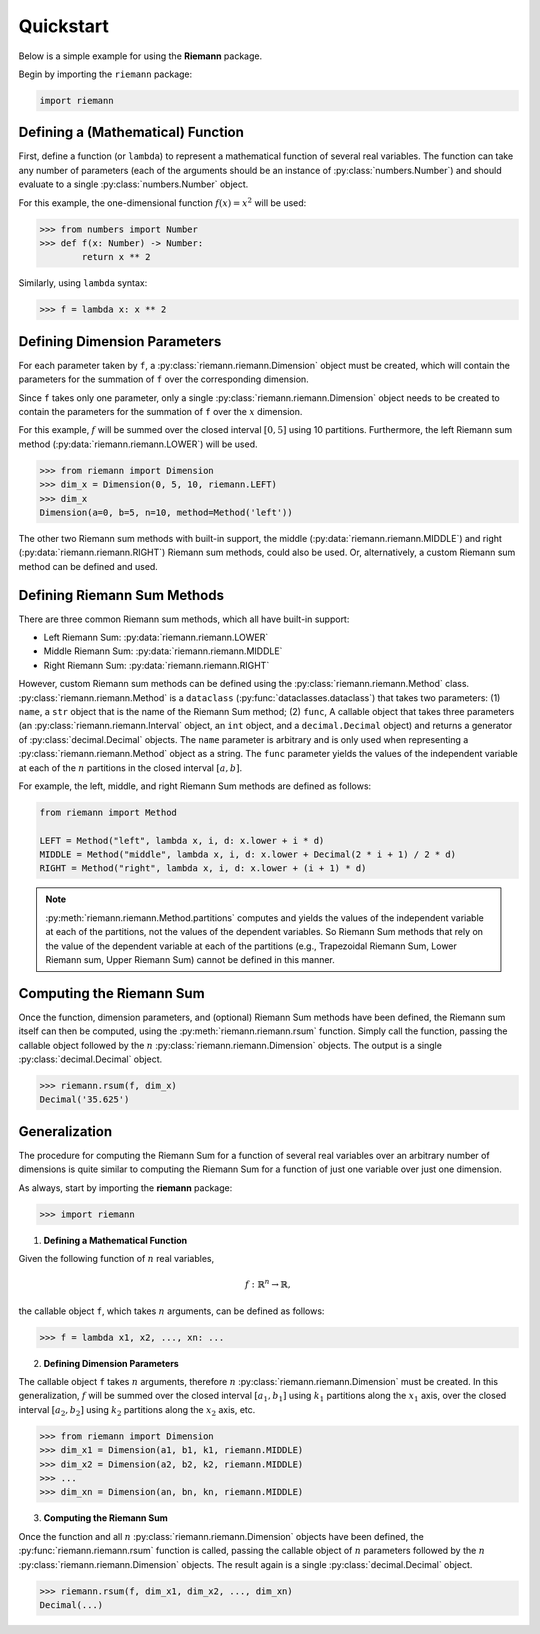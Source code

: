 .. _quickstart:

Quickstart
==========

Below is a simple example for using the **Riemann** package.

Begin by importing the ``riemann`` package:

.. code-block:: python

    import riemann

Defining a (Mathematical) Function
----------------------------------

First, define a function (or ``lambda``) to represent a mathematical function of several real
variables. The function can take any number of parameters (each of the arguments should be an
instance of :py:class:`numbers.Number`) and should evaluate to a single :py:class:`numbers.Number`
object.

For this example, the one-dimensional function :math:`f(x) = x^{2}` will be used:

.. code-block:: python

    >>> from numbers import Number
    >>> def f(x: Number) -> Number:
            return x ** 2

Similarly, using ``lambda`` syntax:

.. code-block:: python

    >>> f = lambda x: x ** 2

Defining Dimension Parameters
-----------------------------

For each parameter taken by ``f``, a :py:class:`riemann.riemann.Dimension` object must be created,
which will contain the parameters for the summation of ``f`` over the corresponding dimension.

Since ``f`` takes only one parameter, only a single :py:class:`riemann.riemann.Dimension` object
needs to be created to contain the parameters for the summation of ``f`` over the :math:`x`
dimension.

For this example, :math:`f` will be summed over the closed interval :math:`[0, 5]` using 10
partitions. Furthermore, the left Riemann sum method (:py:data:`riemann.riemann.LOWER`) will be
used.

.. code-block:: python

    >>> from riemann import Dimension
    >>> dim_x = Dimension(0, 5, 10, riemann.LEFT)
    >>> dim_x
    Dimension(a=0, b=5, n=10, method=Method('left'))

The other two Riemann sum methods with built-in support, the middle
(:py:data:`riemann.riemann.MIDDLE`) and right (:py:data:`riemann.riemann.RIGHT`) Riemann sum
methods, could also be used. Or, alternatively, a custom Riemann sum method can be defined and
used.

Defining Riemann Sum Methods
----------------------------

There are three common Riemann sum methods, which all have built-in support:

- Left Riemann Sum: :py:data:`riemann.riemann.LOWER`
- Middle Riemann Sum: :py:data:`riemann.riemann.MIDDLE`
- Right Riemann Sum: :py:data:`riemann.riemann.RIGHT`

However, custom Riemann sum methods can be defined using the :py:class:`riemann.riemann.Method`
class. :py:class:`riemann.riemann.Method` is a ``dataclass`` (:py:func:`dataclasses.dataclass`)
that takes two parameters: (1) ``name``, a ``str`` object that is the name of the Riemann Sum
method; (2) ``func``, A callable object that takes three parameters (an
:py:class:`riemann.riemann.Interval` object, an ``int`` object, and a ``decimal.Decimal`` object)
and returns a generator of :py:class:`decimal.Decimal` objects. The ``name`` parameter is arbitrary
and is only used when representing a :py:class:`riemann.riemann.Method` object as a string. The
``func`` parameter yields the values of the independent variable at each of the :math:`n`
partitions in the closed interval :math:`[a, b]`.

For example, the left, middle, and right Riemann Sum methods are defined as follows:

.. code-block:: python

    from riemann import Method
    
    LEFT = Method("left", lambda x, i, d: x.lower + i * d)
    MIDDLE = Method("middle", lambda x, i, d: x.lower + Decimal(2 * i + 1) / 2 * d)
    RIGHT = Method("right", lambda x, i, d: x.lower + (i + 1) * d)

.. note::

    :py:meth:`riemann.riemann.Method.partitions` computes and yields the values of the independent
    variable at each of the partitions, not the values of the dependent variables. So Riemann Sum
    methods that rely on the value of the dependent variable at each of the partitions (e.g.,
    Trapezoidal Riemann Sum, Lower Riemann sum, Upper Riemann Sum) cannot be defined in this
    manner.

Computing the Riemann Sum
-------------------------

Once the function, dimension parameters, and (optional) Riemann Sum methods have been defined, the
Riemann sum itself can then be computed, using the :py:meth:`riemann.riemann.rsum` function. Simply
call the function, passing the callable object followed by the :math:`n`
:py:class:`riemann.riemann.Dimension` objects. The output is a single :py:class:`decimal.Decimal`
object.

.. code-block::

    >>> riemann.rsum(f, dim_x)
    Decimal('35.625')

Generalization
--------------

The procedure for computing the Riemann Sum for a function of several real variables over an
arbitrary number of dimensions is quite similar to computing the Riemann Sum for a function of just
one variable over just one dimension.

As always, start by importing the **riemann** package:

.. code-block:: python

    >>> import riemann

1. **Defining a Mathematical Function**

Given the following function of :math:`n` real variables,

.. math::

    f: {\mathbb{R}}^{n} \rightarrow \mathbb{R},

the callable object ``f``, which takes :math:`n` arguments, can be defined as follows:

.. code-block:: python

    >>> f = lambda x1, x2, ..., xn: ...

2. **Defining Dimension Parameters**

The callable object ``f`` takes :math:`n` arguments, therefore :math:`n`
:py:class:`riemann.riemann.Dimension` must be created. In this generalization, :math:`f` will be
summed over the closed interval :math:`[a_{1}, b_{1}]` using :math:`k_{1}` partitions along the
:math:`x_{1}` axis, over the closed interval :math:`[a_{2}, b_{2}]` using :math:`k_{2}` partitions
along the :math:`x_{2}` axis, etc.

.. code-block:: python

    >>> from riemann import Dimension
    >>> dim_x1 = Dimension(a1, b1, k1, riemann.MIDDLE)
    >>> dim_x2 = Dimension(a2, b2, k2, riemann.MIDDLE)
    >>> ...
    >>> dim_xn = Dimension(an, bn, kn, riemann.MIDDLE)

3. **Computing the Riemann Sum**

Once the function and all :math:`n` :py:class:`riemann.riemann.Dimension` objects have been
defined, the :py:func:`riemann.riemann.rsum` function is called, passing the callable object of
:math:`n` parameters followed by the :math:`n` :py:class:`riemann.riemann.Dimension` objects. The
result again is a single :py:class:`decimal.Decimal` object.

.. code-block:: python

    >>> riemann.rsum(f, dim_x1, dim_x2, ..., dim_xn)
    Decimal(...)
